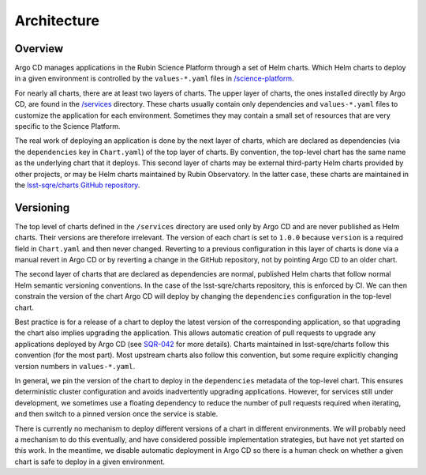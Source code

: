 ############
Architecture
############

Overview
========

Argo CD manages applications in the Rubin Science Platform through a set of Helm charts.
Which Helm charts to deploy in a given environment is controlled by the ``values-*.yaml`` files in `/science-platform <https://github.com/lsst-sqre/phalanx/tree/master/science-platform/>`__.

For nearly all charts, there are at least two layers of charts.
The upper layer of charts, the ones installed directly by Argo CD, are found in the `/services <https://github.com/lsst-sqre/phalanx/tree/master/services/>`__ directory.
These charts usually contain only dependencies and ``values-*.yaml`` files to customize the application for each environment.
Sometimes they may contain a small set of resources that are very specific to the Science Platform.

The real work of deploying an application is done by the next layer of charts, which are declared as dependencies (via the ``dependencies`` key in ``Chart.yaml``) of the top layer of charts.
By convention, the top-level chart has the same name as the underlying chart that it deploys.
This second layer of charts may be external third-party Helm charts provided by other projects, or may be Helm charts maintained by Rubin Observatory.
In the latter case, these charts are maintained in the `lsst-sqre/charts GitHub repository <https://github.com/lsst-sqre/charts/>`__.

Versioning
==========

The top level of charts defined in the ``/services`` directory are used only by Argo CD and are never published as Helm charts.
Their versions are therefore irrelevant.
The version of each chart is set to ``1.0.0`` because ``version`` is a required field in ``Chart.yaml`` and then never changed.
Reverting to a previous configuration in this layer of charts is done via a manual revert in Argo CD or by reverting a change in the GitHub repository, not by pointing Argo CD to an older chart.

The second layer of charts that are declared as dependencies are normal, published Helm charts that follow normal Helm semantic versioning conventions.
In the case of the lsst-sqre/charts repository, this is enforced by CI.
We can then constrain the version of the chart Argo CD will deploy by changing the ``dependencies`` configuration in the top-level chart.

Best practice is for a release of a chart to deploy the latest version of the corresponding application, so that upgrading the chart also implies upgrading the application.
This allows automatic creation of pull requests to upgrade any applications deployed by Argo CD (see `SQR-042 <https://sqr-042.lsst.io/>`__ for more details).
Charts maintained in lsst-sqre/charts follow this convention (for the most part).
Most upstream charts also follow this convention, but some require explicitly changing version numbers in ``values-*.yaml``.

In general, we pin the version of the chart to deploy in the ``dependencies`` metadata of the top-level chart.
This ensures deterministic cluster configuration and avoids inadvertently upgrading applications.
However, for services still under development, we sometimes use a floating dependency to reduce the number of pull requests required when iterating, and then switch to a pinned version once the service is stable.

There is currently no mechanism to deploy different versions of a chart in different environments.
We will probably need a mechanism to do this eventually, and have considered possible implementation strategies, but have not yet started on this work.
In the meantime, we disable automatic deployment in Argo CD so there is a human check on whether a given chart is safe to deploy in a given environment.
